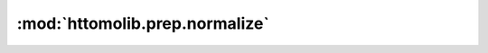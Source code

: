 :mod:`httomolib.prep.normalize`
===============================


.. dropdown:: normalize.yaml

    :download:`Download </../../templates/httomolib/httomolib.prep.normalize/normalize.yaml>`

    .. literalinclude:: /../../templates/httomolib/httomolib.prep.normalize/normalize.yaml